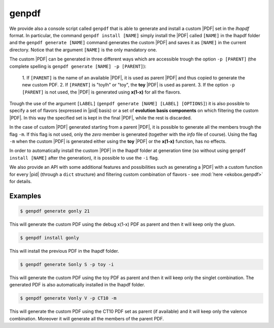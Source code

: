 genpdf
======

We provide also a console script called ``genpdf`` that is able
to generate and install a custom |PDF| set in the `lhapdf` format.
In particular, the command ``genpdf install [NAME]`` simply
install the |PDF| called ``[NAME]`` in the lhapdf folder and
the ``genpdf generate [NAME]`` command generates the custom |PDF|
and saves it as ``[NAME]`` in the current directory.
Notice that the argument ``[NAME]`` is the only mandatory one.

The custom |PDF| can be generated in three different ways which
are accessible trough the option ``-p [PARENT]`` (the complete spelling
is ``genpdf generate [NAME] -p [PARENT]``):

  1. If ``[PARENT]`` is the name of an available |PDF|, it is used as parent
  |PDF| and thus copied to generate the new custom PDF.
  2. If ``[PARENT]`` is "toylh" or "toy", the **toy** |PDF| is used as parent.
  3. If the option ``-p [PARENT]`` is not used, the |PDF| is
  generated using **x(1-x)** for all the flavors.

Trough the use of the argument
``[LABEL]`` (``genpdf generate [NAME] [LABEL] [OPTIONS]``) it is also possible
to specify a set of flavors (expressed in |pid| basis) or a set of
**evolution basis components** on which filtering the custom |PDF|.
In this way the specified set is kept in the final |PDF|, while the rest
is discarded.

In the case of custom |PDF| generated starting from a parent |PDF|,
it is possible to generate all the members trough the flag ``-m``. If this
flag is not used, only the *zero* member is generated (together with the *info*
file of course). Using the flag ``-m`` when the custom |PDF| is generated
either using the **toy** |PDF| or the **x(1-x)** function, has no effects.

In order to automatically install the custom |PDF| in the lhapdf folder
at generation time (so without using ``genpdf install [NAME]`` after the
generation), it is possible to use the ``-i`` flag.


We also provide an API with some additional features and possibilities
such as generating a |PDF| with a custom function for every |pid|
(through a ``dict`` structure) and filtering custom combination of
flavors - see :mod:`here <ekobox.genpdf>` for details.

Examples
--------

.. code-block:: bash

  $ genpdf generate gonly 21

This will generate the custom PDF using the debug x(1-x) PDF as parent
and then it will keep only the gluon.

.. code-block:: bash

  $ genpdf install gonly

This will install the previous PDF in the lhapdf folder.

.. code-block:: bash

  $ genpdf generate Sonly S -p toy -i

This will generate the custom PDF using the toy PDF as parent and then
it will keep only the singlet combination. The generated PDF is also
automatically installed in the lhapdf folder.

.. code-block:: bash

  $ genpdf generate Vonly V -p CT10 -m

This will generate the custom PDF using the CT10 PDF set as parent
(if available) and it will keep only the valence combination. Moreover
it will generate all the members of the parent PDF.

